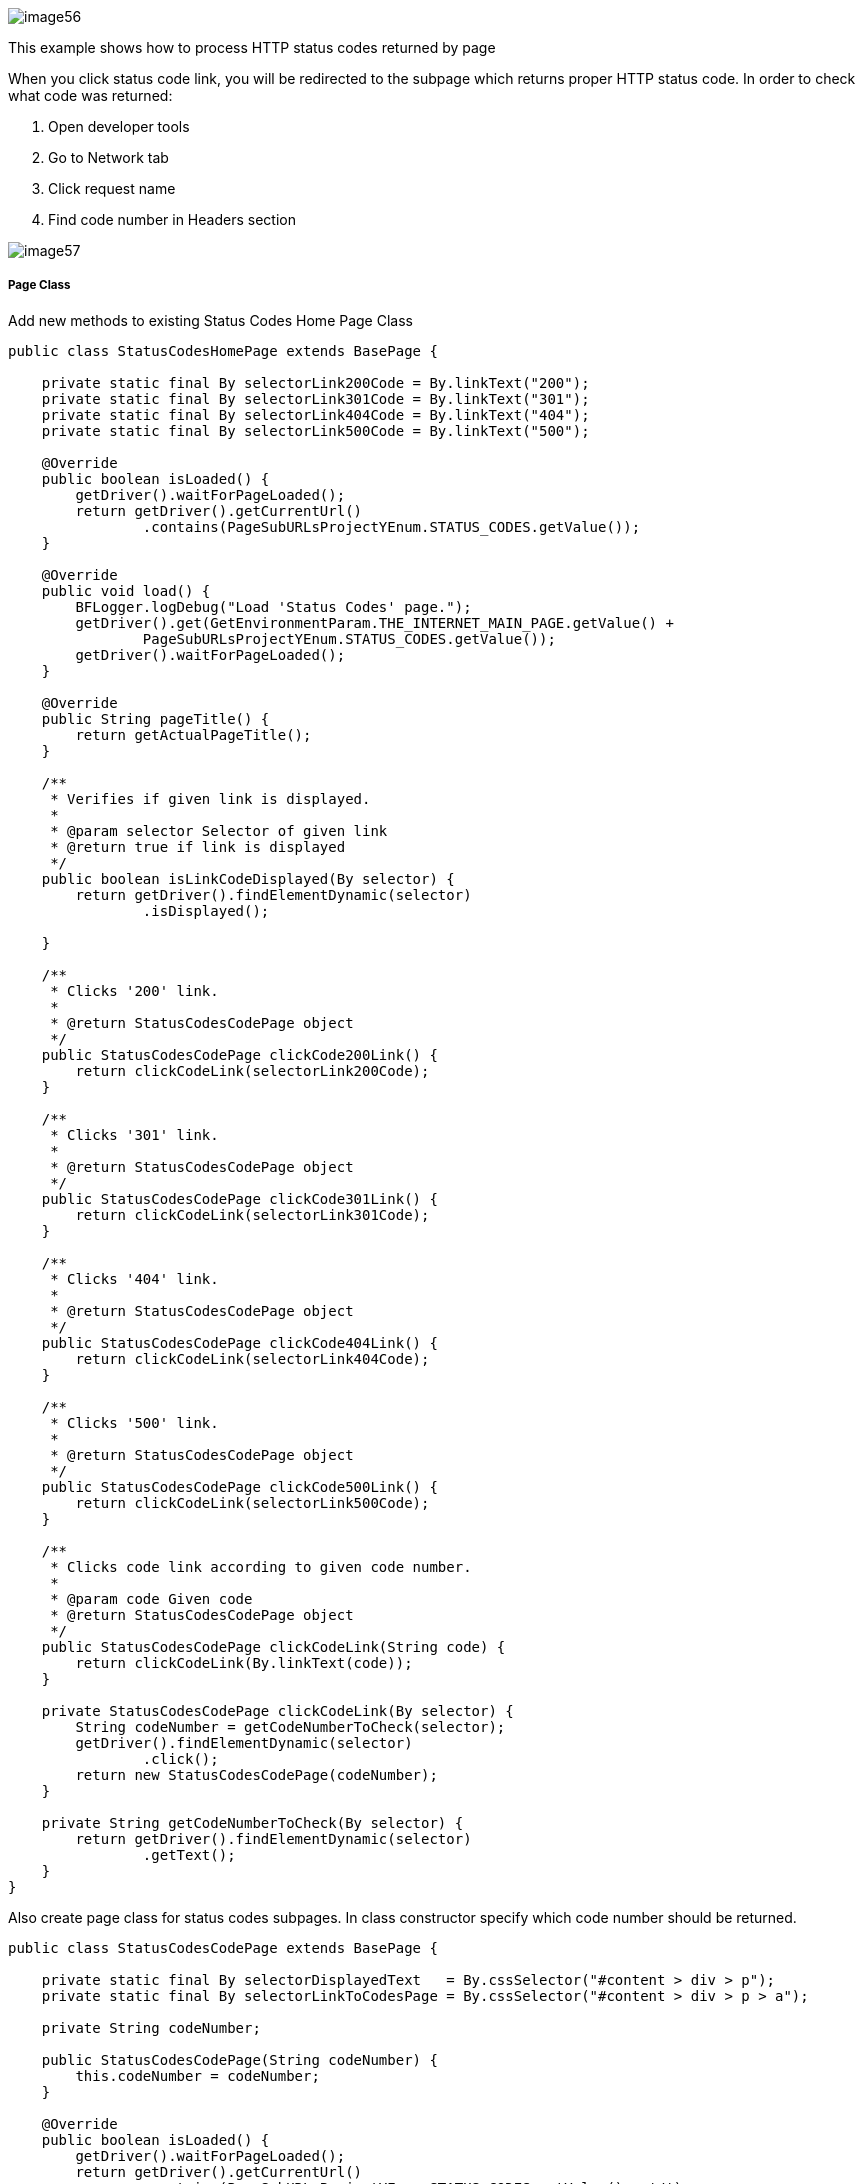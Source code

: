image::image56.png[]

This example shows how to process HTTP status codes returned by page

When you click status code link, you will be redirected to the subpage which returns proper HTTP status code. In order to check what code was returned:

1. Open developer tools 
2. Go to Network tab 
3. Click request name 
4. Find code number in Headers section 

image::image57.png[]

===== Page Class

Add new methods to existing Status Codes Home Page Class

----
public class StatusCodesHomePage extends BasePage {

    private static final By selectorLink200Code = By.linkText("200");
    private static final By selectorLink301Code = By.linkText("301");
    private static final By selectorLink404Code = By.linkText("404");
    private static final By selectorLink500Code = By.linkText("500");

    @Override
    public boolean isLoaded() {
        getDriver().waitForPageLoaded();
        return getDriver().getCurrentUrl()
                .contains(PageSubURLsProjectYEnum.STATUS_CODES.getValue());
    }

    @Override
    public void load() {
        BFLogger.logDebug("Load 'Status Codes' page.");
        getDriver().get(GetEnvironmentParam.THE_INTERNET_MAIN_PAGE.getValue() +
                PageSubURLsProjectYEnum.STATUS_CODES.getValue());
        getDriver().waitForPageLoaded();
    }

    @Override
    public String pageTitle() {
        return getActualPageTitle();
    }

    /**
     * Verifies if given link is displayed.
     *
     * @param selector Selector of given link
     * @return true if link is displayed
     */
    public boolean isLinkCodeDisplayed(By selector) {
        return getDriver().findElementDynamic(selector)
                .isDisplayed();

    }

    /**
     * Clicks '200' link.
     *
     * @return StatusCodesCodePage object
     */
    public StatusCodesCodePage clickCode200Link() {
        return clickCodeLink(selectorLink200Code);
    }

    /**
     * Clicks '301' link.
     *
     * @return StatusCodesCodePage object
     */
    public StatusCodesCodePage clickCode301Link() {
        return clickCodeLink(selectorLink301Code);
    }

    /**
     * Clicks '404' link.
     *
     * @return StatusCodesCodePage object
     */
    public StatusCodesCodePage clickCode404Link() {
        return clickCodeLink(selectorLink404Code);
    }

    /**
     * Clicks '500' link.
     *
     * @return StatusCodesCodePage object
     */
    public StatusCodesCodePage clickCode500Link() {
        return clickCodeLink(selectorLink500Code);
    }

    /**
     * Clicks code link according to given code number.
     *
     * @param code Given code
     * @return StatusCodesCodePage object
     */
    public StatusCodesCodePage clickCodeLink(String code) {
        return clickCodeLink(By.linkText(code));
    }

    private StatusCodesCodePage clickCodeLink(By selector) {
        String codeNumber = getCodeNumberToCheck(selector);
        getDriver().findElementDynamic(selector)
                .click();
        return new StatusCodesCodePage(codeNumber);
    }

    private String getCodeNumberToCheck(By selector) {
        return getDriver().findElementDynamic(selector)
                .getText();
    }
}
----

Also create page class for status codes subpages. In class constructor specify which code number should be returned. 

----
public class StatusCodesCodePage extends BasePage {

    private static final By selectorDisplayedText   = By.cssSelector("#content > div > p");
    private static final By selectorLinkToCodesPage = By.cssSelector("#content > div > p > a");

    private String codeNumber;

    public StatusCodesCodePage(String codeNumber) {
        this.codeNumber = codeNumber;
    }

    @Override
    public boolean isLoaded() {
        getDriver().waitForPageLoaded();
        return getDriver().getCurrentUrl()
                .contains(PageSubURLsProjectYEnum.STATUS_CODES.getValue() + '/');
    }

    @Override
    public void load() {
        BFLogger.logDebug("Load 'Status Codes' page.");
        getDriver().get(GetEnvironmentParam.THE_INTERNET_MAIN_PAGE.getValue() +
                PageSubURLsProjectYEnum.STATUS_CODES.getValue() + '/' + codeNumber);
        getDriver().waitForPageLoaded();
    }

    @Override
    public String pageTitle() {
        return getActualPageTitle();
    }

    public String getCodeNumber() {
        return codeNumber;
    }

    /**
     * Verifies if page is loaded with given code number.
     *
     * @param codeNumber Expected code number
     * @return true if expected code number is loaded with web page
     */
    public boolean isLoadedWithStatusCode(String codeNumber) {
        return getDriver().getCurrentUrl()
                .equals(GetEnvironmentParam.THE_INTERNET_MAIN_PAGE.getValue() +
                PageSubURLsProjectYEnum.STATUS_CODES.getValue() + "/" + codeNumber);
    }

    /**
     * Returns displayed code number.
     * <p>
     * Code number is retrieved from following text displayed on the page:<b>
     * 'This page returned a *** status code.', where *** are representing code number to be
     * returned.
     * </p>
     *
     * @return String object representing displayed code number retrieved from specific sentence.
     */
    public String getDisplayedCodeNumber() {
        return getDriver().findElementDynamic(selectorDisplayedText)
                .getText()
                .substring(21, 24);
    }

    /**
     * Clicks link to return to 'Code Page'.
     *
     * @return StatusCodesHomePage object
     */
    public StatusCodesHomePage clickLinkToCodePage() {
        getDriver().findElementDynamic(selectorLinkToCodesPage)
                .click();
        return new StatusCodesHomePage();
    }
}
----

===== Test Class

Before all tests: Open The Internet Main Page, go to Status Codes page 

Steps: 

For each status code 

1. Click code link 
2. Check if the page is loaded with an expected code number 
3. Check if displayed code number equals expected number 
4. Go back to Status Codes Home Page 

----
@Category({ TestsSelenium.class, TestsChrome.class, TestsFirefox.class, TestsIE.class })
public class StatusCodeTest extends TheInternetBaseTest {

    private static StatusCodesHomePage statusCodesHomePage;
    private        StatusCodesCodePage statusCodesCodePage;

    private String[] codes = { "200", "301", "404", "500" };

    @BeforeClass
    public static void setUpBeforeClass() {
        statusCodesHomePage = shouldTheInternetPageBeOpened().clickStatusCodesLink();

        logStep("Verify if Status Codes Home page is opened");
        assertTrue("Unable to open Status Codes Home page", statusCodesHomePage.isLoaded());
    }

    @Test
    public void shouldProperCodeBeDisplayedAfterClickCodeLink() {

        for (String code : codes) {
            logStep("Click link to " + code + " code");
            statusCodesCodePage = statusCodesHomePage.clickCodeLink(code);

            logStep("Verify if proper web page corresponding to code is opened");
            assertTrue("Unable to open proper web page",
                    statusCodesCodePage.isLoadedWithStatusCode(code));

            logStep("Verify if displayed code is equal to expected one");
            assertEquals(code, statusCodesCodePage.getDisplayedCodeNumber());

            logStep("Click link to come back to 'Status Codes' page");
            statusCodesCodePage.clickLinkToCodePage();
        }
    }
}
----